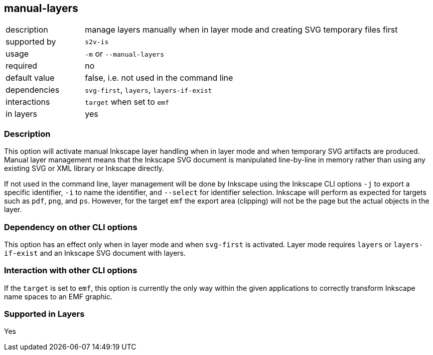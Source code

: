== manual-layers

[role="table table-striped", frame=topbot, grid=rows, cols="2,8"]
|===

|description
|manage layers manually when in layer mode and creating SVG temporary files first

|supported by
|`s2v-is`

|usage
|`-m` or `--manual-layers`

|required
|no

|default value
|false, i.e. not used in the command line

|dependencies
|`svg-first`, `layers`, `layers-if-exist`

|interactions
|`target` when set to `emf`

|in layers
|yes

|===


=== Description
This option will activate manual Inkscape layer handling when in layer mode and when temporary SVG artifacts are produced.
Manual layer management means that the Inkscape SVG document is manipulated line-by-line in memory rather than using any existing SVG or XML library or Inkscape directly.

If not used in the command line, layer management will be done by Inkscape using the Inkscape CLI options `-j` to export a specific identifier, `-i` to name the identifier, and `--select` for identifier selection.
Inkscape will perform as expected for targets such as `pdf`, `png`, and `ps`.
However, for the target `emf` the export area (clipping) will not be the page but the actual objects in the layer.


=== Dependency on other CLI options
This option has an effect only when in layer mode and when `svg-first` is activated.
Layer mode requires `layers` or `layers-if-exist` and an Inkscape SVG document with layers.


=== Interaction with other CLI options
If the `target` is set to `emf`, this option is currently the only way within the given applications to correctly transform Inkscape name spaces to an EMF graphic.


=== Supported in Layers
Yes

